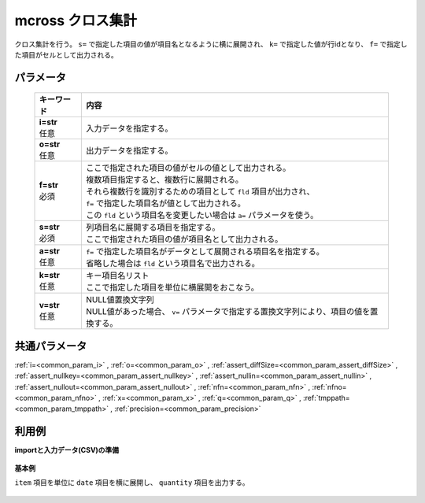 mcross クロス集計
------------------------

クロス集計を行う。
``s=`` で指定した項目の値が項目名となるように横に展開され、
``k=`` で指定した値が行idとなり、
``f=`` で指定した項目がセルとして出力される。

パラメータ
''''''''''''''''''''''

  .. list-table::
   :header-rows: 1

   * - キーワード
     - 内容
   * - | **i=str**
       | 任意
     - | 入力データを指定する。
   * - | **o=str**
       | 任意
     - | 出力データを指定する。
   * - | **f=str**
       | 必須
     - | ここで指定された項目の値がセルの値として出力される。
       | 複数項目指定すると、複数行に展開される。
       | それら複数行を識別するための項目として ``fld`` 項目が出力され、
       | ``f=`` で指定した項目名が値として出力される。
       | この ``fld`` という項目名を変更したい場合は ``a=`` パラメータを使う。
   * - | **s=str**
       | 必須
     - | 列項目名に展開する項目を指定する。
       | ここで指定された項目の値が項目名として出力される。
   * - | **a=str**
       | 任意
     - | ``f=`` で指定した項目名がデータとして展開される項目名を指定する。
       | 省略した場合は ``fld`` という項目名で出力される。
   * - | **k=str**
       | 任意
     - | キー項目名リスト
       | ここで指定した項目を単位に横展開をおこなう。
   * - | **v=str**
       | 任意
     - | NULL値置換文字列
       | NULL値があった場合、 ``v=`` パラメータで指定する置換文字列により、項目の値を置換する。


共通パラメータ
''''''''''''''''''''

:ref:`i=<common_param_i>`
, :ref:`o=<common_param_o>`
, :ref:`assert_diffSize=<common_param_assert_diffSize>`
, :ref:`assert_nullkey=<common_param_assert_nullkey>`
, :ref:`assert_nullin=<common_param_assert_nullin>`
, :ref:`assert_nullout=<common_param_assert_nullout>`
, :ref:`nfn=<common_param_nfn>`
, :ref:`nfno=<common_param_nfno>`
, :ref:`x=<common_param_x>`
, :ref:`q=<common_param_q>`
, :ref:`tmppath=<common_param_tmppath>`
, :ref:`precision=<common_param_precision>`


利用例
''''''''''''

**importと入力データ(CSV)の準備**

  .. code-block:: python
    :linenos:

    import nysol.mcmd as nm

    with open('dat1.csv','w') as f:
      f.write(
    '''item,date,quantity,price
    A,20081201,1,10
    A,20081202,2,20
    A,20081203,3,30
    B,20081201,4,40
    B,20081203,5,50
    ''')


**基本例**

``item`` 項目を単位に ``date`` 項目を横に展開し、
``quantity`` 項目を出力する。

  .. code-block:: python
    :linenos:

    nm.mcross(k="item", f="quantity", s="date", i="dat1.csv", o="rsl1.csv").run()
